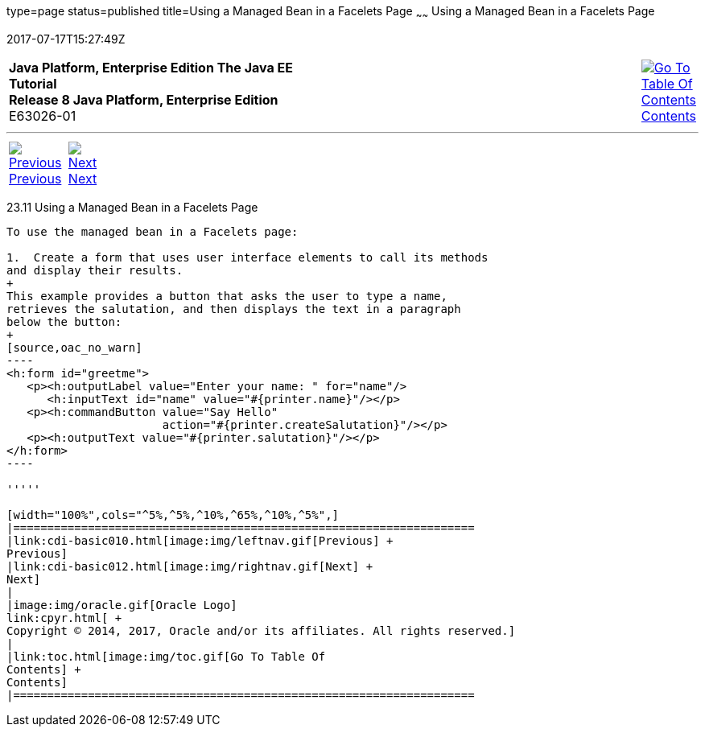 type=page
status=published
title=Using a Managed Bean in a Facelets Page
~~~~~~
Using a Managed Bean in a Facelets Page
=======================================
2017-07-17T15:27:49Z

[[top]]

[width="100%",cols="50%,45%,^5%",]
|=======================================================================
|*Java Platform, Enterprise Edition The Java EE Tutorial* +
*Release 8 Java Platform, Enterprise Edition* +
E63026-01
|
|link:toc.html[image:img/toc.gif[Go To Table Of
Contents] +
Contents]
|=======================================================================

'''''

[cols="^5%,^5%,90%",]
|=======================================================================
|link:cdi-basic010.html[image:img/leftnav.gif[Previous] +
Previous] 
|link:cdi-basic012.html[image:img/rightnav.gif[Next] +
Next] | 
|=======================================================================


[[GJBBU]]

[[using-a-managed-bean-in-a-facelets-page]]
23.11 Using a Managed Bean in a Facelets Page
---------------------------------------------

To use the managed bean in a Facelets page:

1.  Create a form that uses user interface elements to call its methods
and display their results.
+
This example provides a button that asks the user to type a name,
retrieves the salutation, and then displays the text in a paragraph
below the button:
+
[source,oac_no_warn]
----
<h:form id="greetme">
   <p><h:outputLabel value="Enter your name: " for="name"/>
      <h:inputText id="name" value="#{printer.name}"/></p>
   <p><h:commandButton value="Say Hello" 
                       action="#{printer.createSalutation}"/></p>
   <p><h:outputText value="#{printer.salutation}"/></p>
</h:form>
----

'''''

[width="100%",cols="^5%,^5%,^10%,^65%,^10%,^5%",]
|====================================================================
|link:cdi-basic010.html[image:img/leftnav.gif[Previous] +
Previous] 
|link:cdi-basic012.html[image:img/rightnav.gif[Next] +
Next]
|
|image:img/oracle.gif[Oracle Logo]
link:cpyr.html[ +
Copyright © 2014, 2017, Oracle and/or its affiliates. All rights reserved.]
|
|link:toc.html[image:img/toc.gif[Go To Table Of
Contents] +
Contents]
|====================================================================
